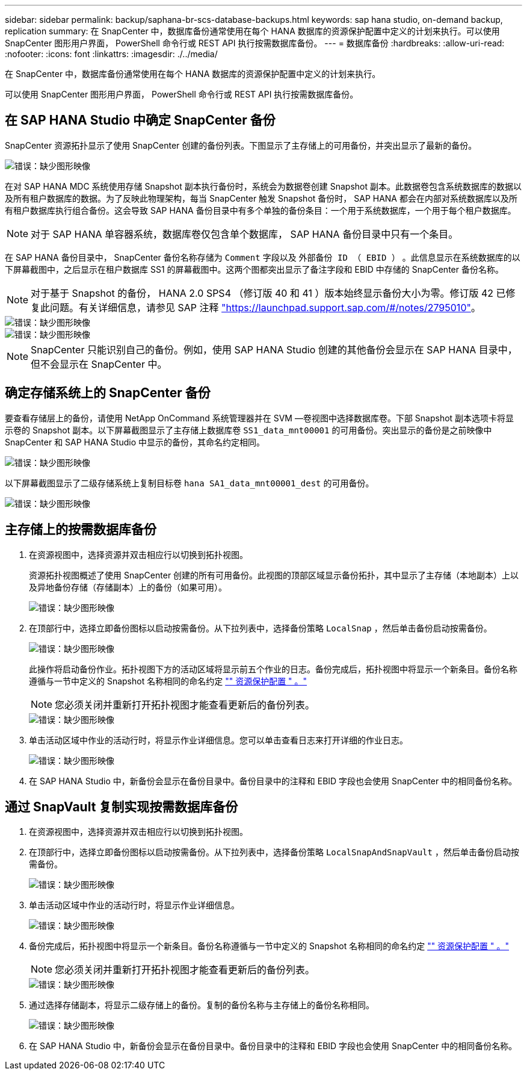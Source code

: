 ---
sidebar: sidebar 
permalink: backup/saphana-br-scs-database-backups.html 
keywords: sap hana studio, on-demand backup, replication 
summary: 在 SnapCenter 中，数据库备份通常使用在每个 HANA 数据库的资源保护配置中定义的计划来执行。可以使用 SnapCenter 图形用户界面， PowerShell 命令行或 REST API 执行按需数据库备份。 
---
= 数据库备份
:hardbreaks:
:allow-uri-read: 
:nofooter: 
:icons: font
:linkattrs: 
:imagesdir: ./../media/


[role="lead"]
在 SnapCenter 中，数据库备份通常使用在每个 HANA 数据库的资源保护配置中定义的计划来执行。

可以使用 SnapCenter 图形用户界面， PowerShell 命令行或 REST API 执行按需数据库备份。



== 在 SAP HANA Studio 中确定 SnapCenter 备份

SnapCenter 资源拓扑显示了使用 SnapCenter 创建的备份列表。下图显示了主存储上的可用备份，并突出显示了最新的备份。

image::saphana-br-scs-image82.png[错误：缺少图形映像]

在对 SAP HANA MDC 系统使用存储 Snapshot 副本执行备份时，系统会为数据卷创建 Snapshot 副本。此数据卷包含系统数据库的数据以及所有租户数据库的数据。为了反映此物理架构，每当 SnapCenter 触发 Snapshot 备份时， SAP HANA 都会在内部对系统数据库以及所有租户数据库执行组合备份。这会导致 SAP HANA 备份目录中有多个单独的备份条目：一个用于系统数据库，一个用于每个租户数据库。


NOTE: 对于 SAP HANA 单容器系统，数据库卷仅包含单个数据库， SAP HANA 备份目录中只有一个条目。

在 SAP HANA 备份目录中， SnapCenter 备份名称存储为 `Comment` 字段以及 `外部备份 ID （ EBID ）` 。此信息显示在系统数据库的以下屏幕截图中，之后显示在租户数据库 SS1 的屏幕截图中。这两个图都突出显示了备注字段和 EBID 中存储的 SnapCenter 备份名称。


NOTE: 对于基于 Snapshot 的备份， HANA 2.0 SPS4 （修订版 40 和 41 ）版本始终显示备份大小为零。修订版 42 已修复此问题。有关详细信息，请参见 SAP 注释 https://launchpad.support.sap.com/["https://launchpad.support.sap.com/#/notes/2795010"^]。

image::saphana-br-scs-image83.png[错误：缺少图形映像]

image::saphana-br-scs-image84.png[错误：缺少图形映像]


NOTE: SnapCenter 只能识别自己的备份。例如，使用 SAP HANA Studio 创建的其他备份会显示在 SAP HANA 目录中，但不会显示在 SnapCenter 中。



== 确定存储系统上的 SnapCenter 备份

要查看存储层上的备份，请使用 NetApp OnCommand 系统管理器并在 SVM —卷视图中选择数据库卷。下部 Snapshot 副本选项卡将显示卷的 Snapshot 副本。以下屏幕截图显示了主存储上数据库卷 `SS1_data_mnt00001` 的可用备份。突出显示的备份是之前映像中 SnapCenter 和 SAP HANA Studio 中显示的备份，其命名约定相同。

image::saphana-br-scs-image85.png[错误：缺少图形映像]

以下屏幕截图显示了二级存储系统上复制目标卷 `hana SA1_data_mnt00001_dest` 的可用备份。

image::saphana-br-scs-image86.png[错误：缺少图形映像]



== 主存储上的按需数据库备份

. 在资源视图中，选择资源并双击相应行以切换到拓扑视图。
+
资源拓扑视图概述了使用 SnapCenter 创建的所有可用备份。此视图的顶部区域显示备份拓扑，其中显示了主存储（本地副本）上以及异地备份存储（存储副本）上的备份（如果可用）。

+
image::saphana-br-scs-image86.5.png[错误：缺少图形映像]

. 在顶部行中，选择立即备份图标以启动按需备份。从下拉列表中，选择备份策略 `LocalSnap` ，然后单击备份启动按需备份。
+
image::saphana-br-scs-image87.png[错误：缺少图形映像]

+
此操作将启动备份作业。拓扑视图下方的活动区域将显示前五个作业的日志。备份完成后，拓扑视图中将显示一个新条目。备份名称遵循与一节中定义的 Snapshot 名称相同的命名约定 link:saphana-br-scs-snapcenter-resource-specific-configuration-for-sap-hana-database-backups.html#resource-protection-configuration["" 资源保护配置 " 。"]

+

NOTE: 您必须关闭并重新打开拓扑视图才能查看更新后的备份列表。

+
image::saphana-br-scs-image88.png[错误：缺少图形映像]

. 单击活动区域中作业的活动行时，将显示作业详细信息。您可以单击查看日志来打开详细的作业日志。
+
image::saphana-br-scs-image89.png[错误：缺少图形映像]

. 在 SAP HANA Studio 中，新备份会显示在备份目录中。备份目录中的注释和 EBID 字段也会使用 SnapCenter 中的相同备份名称。




== 通过 SnapVault 复制实现按需数据库备份

. 在资源视图中，选择资源并双击相应行以切换到拓扑视图。
. 在顶部行中，选择立即备份图标以启动按需备份。从下拉列表中，选择备份策略 `LocalSnapAndSnapVault` ，然后单击备份启动按需备份。
+
image::saphana-br-scs-image90.png[错误：缺少图形映像]

. 单击活动区域中作业的活动行时，将显示作业详细信息。
+
image::saphana-br-scs-image91.png[错误：缺少图形映像]

. 备份完成后，拓扑视图中将显示一个新条目。备份名称遵循与一节中定义的 Snapshot 名称相同的命名约定 link:saphana-br-scs-snapcenter-resource-specific-configuration-for-sap-hana-database-backups.html#resource-protection-configuration["" 资源保护配置 " 。"]
+

NOTE: 您必须关闭并重新打开拓扑视图才能查看更新后的备份列表。

+
image::saphana-br-scs-image92.png[错误：缺少图形映像]

. 通过选择存储副本，将显示二级存储上的备份。复制的备份名称与主存储上的备份名称相同。
+
image::saphana-br-scs-image93.png[错误：缺少图形映像]

. 在 SAP HANA Studio 中，新备份会显示在备份目录中。备份目录中的注释和 EBID 字段也会使用 SnapCenter 中的相同备份名称。

